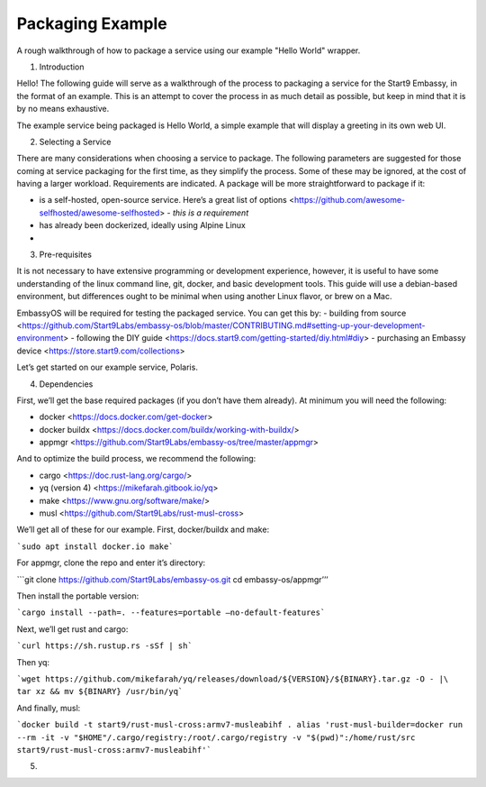 .. _packaging-example:

*****************
Packaging Example
*****************

A rough walkthrough of how to package a service using our example "Hello World" wrapper.

1.	Introduction

Hello!  The following guide will serve as a walkthrough of the process to packaging a service for the Start9 Embassy, in the format of an example.  This is an attempt to cover the process in as much detail as possible, but keep in mind that it is by no means exhaustive.  

The example service being packaged is Hello World, a simple example that will display a greeting in its own web UI.

2.	Selecting a Service

There are many considerations when choosing a service to package.  The following parameters are suggested for those coming at service packaging for the first time, as they simplify the process.  Some of these may be ignored, at the cost of having a larger workload.  Requirements are indicated.  A package will be more straightforward to package if it:

- is a self-hosted, open-source service.  Here’s a great list of options <https://github.com/awesome-selfhosted/awesome-selfhosted> - *this is a requirement*
- has already been dockerized, ideally using Alpine Linux
- 


3.	Pre-requisites

It is not necessary to have extensive programming or development experience, however, it is useful to have some understanding of the linux command line, git, docker, and basic development tools.  This guide will use a debian-based environment, but differences ought to be minimal when using another Linux flavor, or brew on a Mac.

EmbassyOS will be required for testing the packaged service.  You can get this by:
- building from source <https://github.com/Start9Labs/embassy-os/blob/master/CONTRIBUTING.md#setting-up-your-development-environment>
- following the DIY guide <https://docs.start9.com/getting-started/diy.html#diy>
- purchasing an Embassy device <https://store.start9.com/collections>

Let’s get started on our example service, Polaris.

4.	Dependencies

First, we’ll get the base required packages (if you don’t have them already).   At minimum you will need the following:

- docker <https://docs.docker.com/get-docker>
- docker buildx <https://docs.docker.com/buildx/working-with-buildx/>
- appmgr <https://github.com/Start9Labs/embassy-os/tree/master/appmgr>

And to optimize the build process, we recommend the following:

- cargo <https://doc.rust-lang.org/cargo/>
- yq (version 4) <https://mikefarah.gitbook.io/yq>
- make <https://www.gnu.org/software/make/>
- musl <https://github.com/Start9Labs/rust-musl-cross>

We’ll get all of these for our example.  First, docker/buildx and make:

```sudo apt install docker.io make```

For appmgr, clone the repo and enter it’s directory:

```git clone https://github.com/Start9Labs/embassy-os.git
cd embassy-os/appmgr’’’

Then install the portable version:

```cargo install --path=. --features=portable –no-default-features```

Next, we’ll get rust and cargo:

```curl https://sh.rustup.rs -sSf | sh```

Then yq:

```wget https://github.com/mikefarah/yq/releases/download/${VERSION}/${BINARY}.tar.gz -O - |\
tar xz && mv ${BINARY} /usr/bin/yq```

And finally, musl:

```docker build -t start9/rust-musl-cross:armv7-musleabihf .
alias 'rust-musl-builder=docker run --rm -it -v "$HOME"/.cargo/registry:/root/.cargo/registry -v "$(pwd)":/home/rust/src start9/rust-musl-cross:armv7-musleabihf'```


5.	